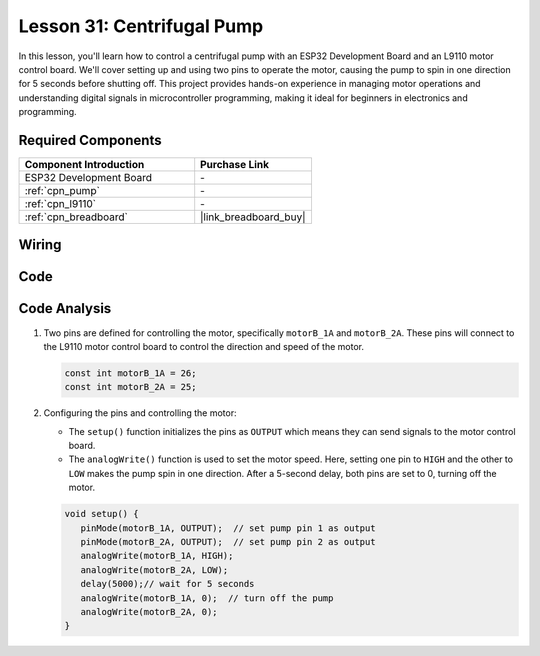 .. _esp32_lesson31_pump:

Lesson 31: Centrifugal Pump
==================================

In this lesson, you'll learn how to control a centrifugal pump with an ESP32 Development Board and an L9110 motor control board. We'll cover setting up and using two pins to operate the motor, causing the pump to spin in one direction for 5 seconds before shutting off. This project provides hands-on experience in managing motor operations and understanding digital signals in microcontroller programming, making it ideal for beginners in electronics and programming.

Required Components
---------------------------

.. list-table::
    :widths: 30 20
    :header-rows: 1

    *   - Component Introduction
        - Purchase Link

    *   - ESP32 Development Board
        - \-
    *   - :ref:`cpn_pump`
        - \-
    *   - :ref:`cpn_l9110`
        - \-
    *   - :ref:`cpn_breadboard`
        - |link_breadboard_buy|


Wiring
---------------------------

.. image:: img/Lesson_31_Pump_esp32_bb.png
    :width: 100%


Code
---------------------------

.. raw:: html

    <iframe src=https://create.arduino.cc/editor/sunfounder01/b1b98b14-d067-4cba-8c3f-a04a8ad5e0c7/preview?embed style="height:510px;width:100%;margin:10px 0" frameborder=0></iframe>

Code Analysis
---------------------------

1. Two pins are defined for controlling the motor, specifically ``motorB_1A`` and ``motorB_2A``. These pins will connect to the L9110 motor control board to control the direction and speed of the motor.
  
   .. code-block:: arduino
   
      const int motorB_1A = 26;
      const int motorB_2A = 25;

2. Configuring the pins and controlling the motor:

   - The ``setup()`` function initializes the pins as ``OUTPUT`` which means they can send signals to the motor control board.

   - The ``analogWrite()`` function is used to set the motor speed. Here, setting one pin to ``HIGH`` and the other to ``LOW`` makes the pump spin in one direction. After a 5-second delay, both pins are set to 0, turning off the motor.

   .. raw:: html

      <br/>
   
   .. code-block:: arduino
   
      void setup() {
         pinMode(motorB_1A, OUTPUT);  // set pump pin 1 as output
         pinMode(motorB_2A, OUTPUT);  // set pump pin 2 as output
         analogWrite(motorB_1A, HIGH); 
         analogWrite(motorB_2A, LOW);
         delay(5000);// wait for 5 seconds
         analogWrite(motorB_1A, 0);  // turn off the pump
         analogWrite(motorB_2A, 0);
      }
